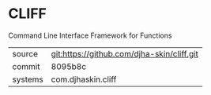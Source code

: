 * CLIFF

Command Line Interface Framework for Functions

|---------+--------------------------------------------|
| source  | git:https://github.com/djha-skin/cliff.git |
| commit  | 8095b8c                                    |
| systems | com.djhaskin.cliff                         |
|---------+--------------------------------------------|
